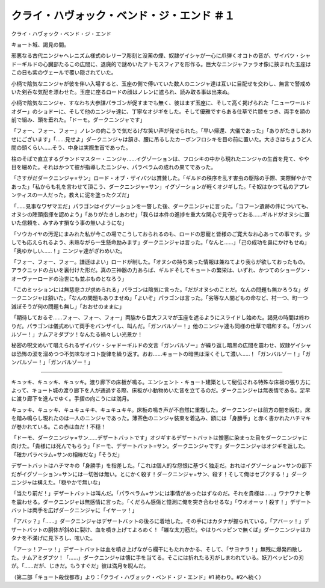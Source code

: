 ================================================================
クライ・ハヴォック・ベンド・ジ・エンド ＃１
================================================================

クライ・ハヴォック・ベンド・ジ・エンド

キョート城、謁見の間。

邪悪なる古代ニンジャヘレニズム様式のレリーフ彫刻と没薬の煙、奴隷ゲイシャが一心に爪弾くオコトの音が、ザイバツ・シャドーギルドの心臓部たるこの広間に、退廃的で謎めいたアトモスフィアを形作る。巨大なニンジャファラオ像に挟まれた玉座はこの日も紫のヴェールで覆い隠されていた。

小柄で陰気なニンジャが彼を伴い入場すると、玉座の側で傅いていた数人のニンジャ達は互いに目配せを交わし、無言で警戒めいた剣呑な気配を漂わせた。玉座に座るロードの顔はノレンに遮られ、読み取る事は出来ぬ。

小柄で陰気なニンジャ、すなわち大参謀パラゴンが促すまでも無く、彼はまず玉座に、そして高く掲げられた「ニューワールドオダー」のショドーに、そして他のニンジャ達に、丁寧なオジギをした。そして優雅ですらある仕草で片膝をつき、両手を額の前で組み、頭を垂れた。「ドーモ。ダークニンジャです」

「フォー、フォー、フォー」ノレンの向こうで気だるげな笑い声が発せられた。「早い帰還、大儀であった」「ありがたきしあわせにございます」「……見せよ」ダークニンジャは頷き、腰に吊るしたカーボンフロシキを目の前に置いた。大きさはちょうど人間の頭くらい……そう、中身は実際生首であった。

柱のそばで直立するグランドマスター・ニンジャ……イグゾーションは、フロシキの中から現れたニンジャの生首を見て、やや目を細めた。それはかつて彼が指導したニンジャ、パラベラムの成れの果てであった。

「さすがだダークニンジャ=サン」ロード・オブ・ザイバツは賞賛した。「ギルドの秩序を乱す害虫の駆除の手際、実際鮮やかであった」「私からも礼を言わせて頂こう、ダークニンジャ=サン」イグゾーションが軽くオジギした。「そ奴はかつて私のアプレンティスの一人だった。教えに泥を塗ったクズだ」

「……見事なワザマエだ」パラゴンはイグゾーションを一瞥した後、ダークニンジャに言った。「コフーン遺跡の件についても、オヌシの陣頭指揮を認めよう」「ありがたきしあわせ」「我らは本件の進捗を重大な関心で見守っておる……ギルドがオヌシに置いた信頼を、みすみす損なう事の無いようにな」

「ソウカイヤの汚泥にまみれた私が今この場でこうしておられるのも、ロードの恩寵と皆様のご寛大なお心あっての事です。少しでも応えられるよう、未熟ながら一生懸命励みます」ダークニンジャは言った。「なんと……」「己の成功を鼻にかけもせぬ」「奥ゆかしい……！」ニンジャ達がざわめいた。

「フォー、フォー、フォー。謙遜はよい」ロードが制した。「オヌシの持ち来った情報は兼ねてより我らが欲しておったもの。アラクニッドの占いを裏付けた形だ。真の三神器の力あらば、ギルドそしてキョートの繁栄は、いずれ、かつてのショーグン・オーヴァーロードの治世にも並ぶものとなろう」

「このミッションには無慈悲さが求められる」パラゴンは陰気に言った。「だがオヌシのことだ。なんの問題も無かろうな」ダークニンジャは頷いた。「なんの問題もありませぬ」「よいぞ」パラゴンは言った。「劣等な人間どもの命など、村一つ、町一つ滅ぼそうが何の問題も無し」「おおせのままに」

「期待しておるぞ……フォー、フォー、フォー」両脇から巨大フスマが玉座を遮るようにスライドし始めた。謁見の時間は終わりだ。パラゴンは儀式めいて両手をバンザイし、叫んだ。「ガンバルゾー！」他のニンジャ達も同様の仕草で唱和する。「ガンバルゾー！」ナムアミダブツ！なんたる禍々しい光景か！

秘密の呪文めいて唱えられるザイバツ・シャドーギルドの文言「ガンバルゾー」が繰り返し暗黒の広間を震わせ、奴隷ゲイシャは恐怖の涙を溜めつつ不気味なオコト旋律を繰り返す。おお……キョートの暗黒は深くそして濃い……！「ガンバルゾー！」「ガンバルゾー！」「ガンバルゾー！」

----------

キュッキ、キュッキ、キュッキ。渡り廊下の床板が鳴る。エンシェント・キョート建築として秘伝される特殊な床板の張り方によって、キョート城の渡り廊下を人が通過する際、床板が小動物めいた音を立てるのだ。ダークニンジャは無表情である。足早に渡り廊下を進んでゆく。手摺の向こうには満月。

キュッキ、キュッキ、キュキュキキ、キュキュキキ。床板の鳴き声が不自然に重複した。ダークニンジャは前方の闇を睨む。床を踏み鳴らし現れたのは一人のニンジャであった。薄茶色のニンジャ装束を着込み、額には「身勝手」と赤く書かれたハチマキが巻かれている。この赤は血だ！不穏！

「ドーモ、ダークニンジャ=サン……デザートバットです」オジギするデザートバットは憎悪に染まった目をダークニンジャに向けた。「貴様には死んでもらう」「ドーモ、デザートバット=サン。ダークニンジャです」ダークニンジャはオジギを返した。「確かパラベラム=サンの相棒だな」「そうだ」

デザートバットはハチマキの「身勝手」を指差した。「これは個人的な怨恨に基づく独走だ。おれはイグゾーション=サンの部下だがイグゾーション=サンには一切咎は無い。とにかく殺す！ダークニンジャ=サン、殺す！そして俺はセプクする！」ダークニンジャは構えた。「穏やかで無いな」

「当たり前だ！」デザートバットは叫んだ。「パラベラム=サンには事情があったはずなのだ。それを貴様は……」ワナワナと拳を震わせる。ダークニンジャは無感情に言った。「くだらん感傷と憶測に俺を突き合わせるな」「ウオオーッ！殺す！」デザートバットは両手を広げダークニンジャに「イヤーッ！」

「アバッ？」「……」ダークニンジャはデザートバットの後ろに着地した。その手にはカタナが握られている。「アバーッ！」デザートバットの胴体が斜めに裂け、血を噴き上げてよろめく！「雑な太刀筋だ。やはりベッピンで無くば」ダークニンジャはカタナを不満げに見下ろし、呟いた。

「アーッ！アーッ！」デザートバットは血を噴き上げながら欄干にもたれかかる、そして、「サヨナラ！」無残に爆発四散した。ナムアミダブツ！「……」ダークニンジャは懐に手を当てる。そこには折れたる刃がしまわれている。妖刀ベッピンの刃が。「……だが、じきだ。もうすぐだ」彼は満月を睨んだ。

（第二部「キョート殺伐都市」より：「クライ・ハヴォック・ベンド・ジ・エンド」#1 終わり。#2へ続く）

